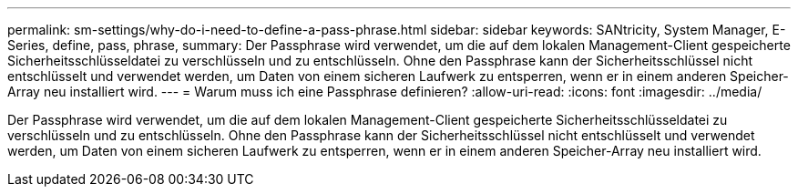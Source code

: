 ---
permalink: sm-settings/why-do-i-need-to-define-a-pass-phrase.html 
sidebar: sidebar 
keywords: SANtricity, System Manager, E-Series, define, pass, phrase, 
summary: Der Passphrase wird verwendet, um die auf dem lokalen Management-Client gespeicherte Sicherheitsschlüsseldatei zu verschlüsseln und zu entschlüsseln. Ohne den Passphrase kann der Sicherheitsschlüssel nicht entschlüsselt und verwendet werden, um Daten von einem sicheren Laufwerk zu entsperren, wenn er in einem anderen Speicher-Array neu installiert wird. 
---
= Warum muss ich eine Passphrase definieren?
:allow-uri-read: 
:icons: font
:imagesdir: ../media/


[role="lead"]
Der Passphrase wird verwendet, um die auf dem lokalen Management-Client gespeicherte Sicherheitsschlüsseldatei zu verschlüsseln und zu entschlüsseln. Ohne den Passphrase kann der Sicherheitsschlüssel nicht entschlüsselt und verwendet werden, um Daten von einem sicheren Laufwerk zu entsperren, wenn er in einem anderen Speicher-Array neu installiert wird.
